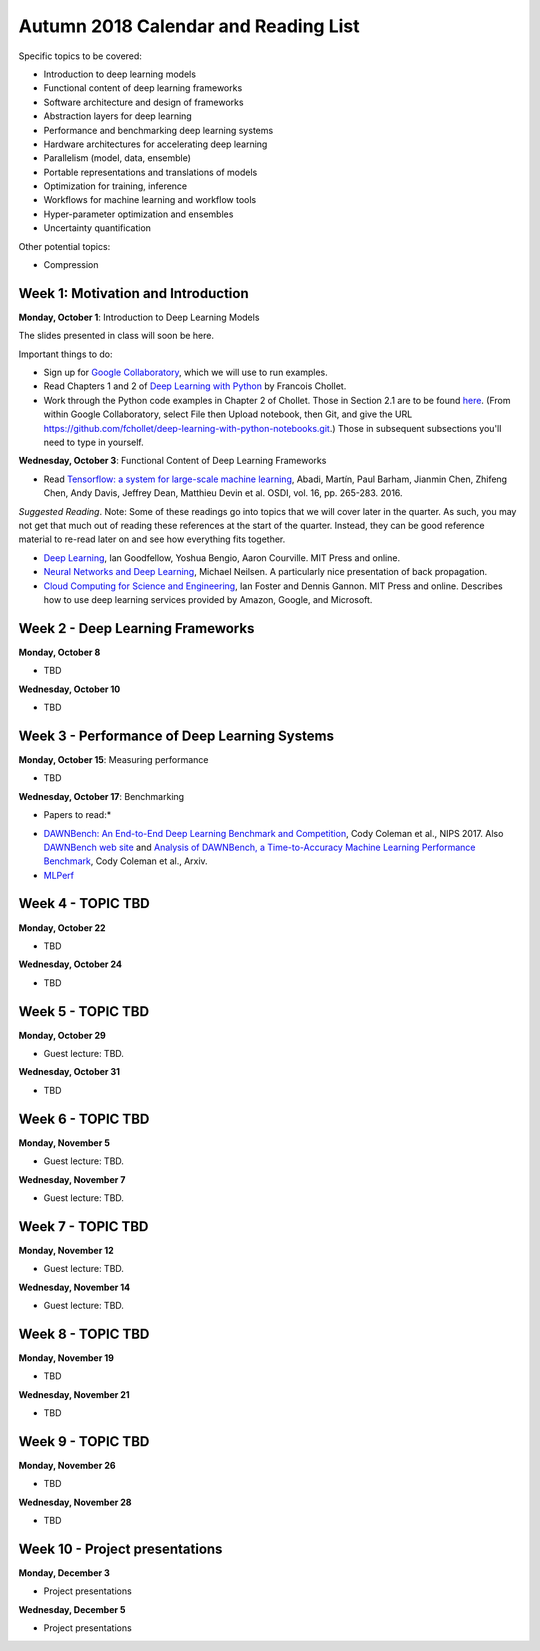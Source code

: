 Autumn 2018 Calendar and Reading List
-------------------------------------

Specific topics to be covered:

* Introduction to deep learning models
* Functional content of deep learning frameworks
* Software architecture and design of frameworks
* Abstraction layers for deep learning
* Performance and benchmarking deep learning systems
* Hardware architectures for accelerating deep learning
* Parallelism (model, data, ensemble)
* Portable representations and translations of models
* Optimization for training, inference
* Workflows for machine learning and workflow tools
* Hyper-parameter optimization and ensembles
* Uncertainty quantification

Other potential topics:

* Compression

Week 1: Motivation and Introduction
~~~~~~~~~~~~~~~~~~~~~~~~~~~~~~~~~~~

**Monday, October 1**: Introduction to Deep Learning Models

The slides presented in class will soon be here.

Important things to do:

- Sign up for `Google Collaboratory <https://colab.research.google.com>`_, which we will use to run examples. 
- Read Chapters 1 and 2 of `Deep Learning with Python <http://www.deeplearningitalia.com/wp-content/uploads/2017/12/Dropbox_Chollet.pdf>`_ by Francois Chollet.
- Work through the Python code examples in Chapter 2 of Chollet. Those in Section 2.1 are to be found `here <https://github.com/fchollet/deep-learning-with-python-notebooks/blob/master/2.1-a-first-look-at-a-neural-network.ipynb>`_. (From within Google Collaboratory, select File then Upload notebook, then Git, and give the URL `https://github.com/fchollet/deep-learning-with-python-notebooks.git <https://github.com/fchollet/deep-learning-with-python-notebooks.git>`_.) Those in subsequent subsections you'll need to type in yourself.

**Wednesday, October 3**: Functional Content of Deep Learning Frameworks

- Read `Tensorflow: a system for large-scale machine learning <https://www.usenix.org/system/files/conference/osdi16/osdi16-abadi.pdf>`_, Abadi, Martín, Paul Barham, Jianmin Chen, Zhifeng Chen, Andy Davis, Jeffrey Dean, Matthieu Devin et al. OSDI, vol. 16, pp. 265-283. 2016.

*Suggested Reading*.
Note: Some of these readings go into topics that we will cover later in the quarter.
As such, you may not get that much out of reading these references at the start
of the quarter. Instead, they can be good reference material to re-read later on
and see how everything fits together.

- `Deep Learning <https://www.deeplearningbook.org>`_, Ian Goodfellow, Yoshua Bengio, Aaron Courville. MIT Press and online. 
- `Neural Networks and Deep Learning <http://neuralnetworksanddeeplearning.com>`_, Michael Neilsen. A particularly nice presentation of back propagation.
- `Cloud Computing for Science and Engineering <https://cloud4scieng.org>`_, Ian Foster and Dennis Gannon. MIT Press and online. Describes how to use deep learning services provided by Amazon, Google, and Microsoft.


Week 2 - Deep Learning Frameworks
~~~~~~~~~~~~~~~~~~~~~~~~~~~~~~~~~

**Monday, October 8**

- TBD

**Wednesday, October 10**

- TBD


Week 3 - Performance of Deep Learning Systems
~~~~~~~~~~~~~~~~~~~~~~~~~~~~~~~~~~~~~~~~~~~~~

**Monday, October 15**: Measuring performance

- TBD

**Wednesday, October 17**: Benchmarking

* Papers to read:*

- `DAWNBench: An End-to-End Deep Learning Benchmark and Competition <https://dawn.cs.stanford.edu/benchmark/papers/nips17-dawnbench.pdf>`_, Cody Coleman et al., NIPS 2017. Also `DAWNBench web site <https://dawn.cs.stanford.edu/benchmark/>`_ and `Analysis of DAWNBench, a Time-to-Accuracy Machine Learning Performance Benchmark <https://arxiv.org/pdf/1806.01427.pdf>`_, Cody Coleman et al., Arxiv.
- `MLPerf <https://mlperf.org>`_

Week 4 - TOPIC TBD
~~~~~~~~~~~~~~~~~~~~~~~~~~~~~~~~

**Monday, October 22**

- TBD

**Wednesday, October 24**

- TBD 

Week 5 - TOPIC TBD
~~~~~~~~~~~~~~~~~~~~~~~~~~~~~~~~

**Monday, October 29**

- Guest lecture: TBD.

**Wednesday, October 31**

- TBD

Week 6 - TOPIC TBD
~~~~~~~~~~~~~~~~~~~~~~~~~~~~~~~~

**Monday, November 5**

- Guest lecture: TBD.

**Wednesday, November 7**

- Guest lecture: TBD.

Week 7 - TOPIC TBD
~~~~~~~~~~~~~~~~~~~~~~~~~~~~~~~~

**Monday, November 12**

- Guest lecture: TBD.

**Wednesday, November 14**

- Guest lecture: TBD.


Week 8 - TOPIC TBD
~~~~~~~~~~~~~~~~~~~~~~~~~~~~~~~~

**Monday, November 19**

- TBD

**Wednesday, November 21**

- TBD

Week 9 - TOPIC TBD
~~~~~~~~~~~~~~~~~~~~~~~~~~~~~~~~

**Monday, November 26**

- TBD

**Wednesday, November 28**

- TBD


Week 10 - Project presentations
~~~~~~~~~~~~~~~~~~~~~~~~~~~~~~~

**Monday, December 3**

- Project presentations

**Wednesday, December 5**

- Project presentations
